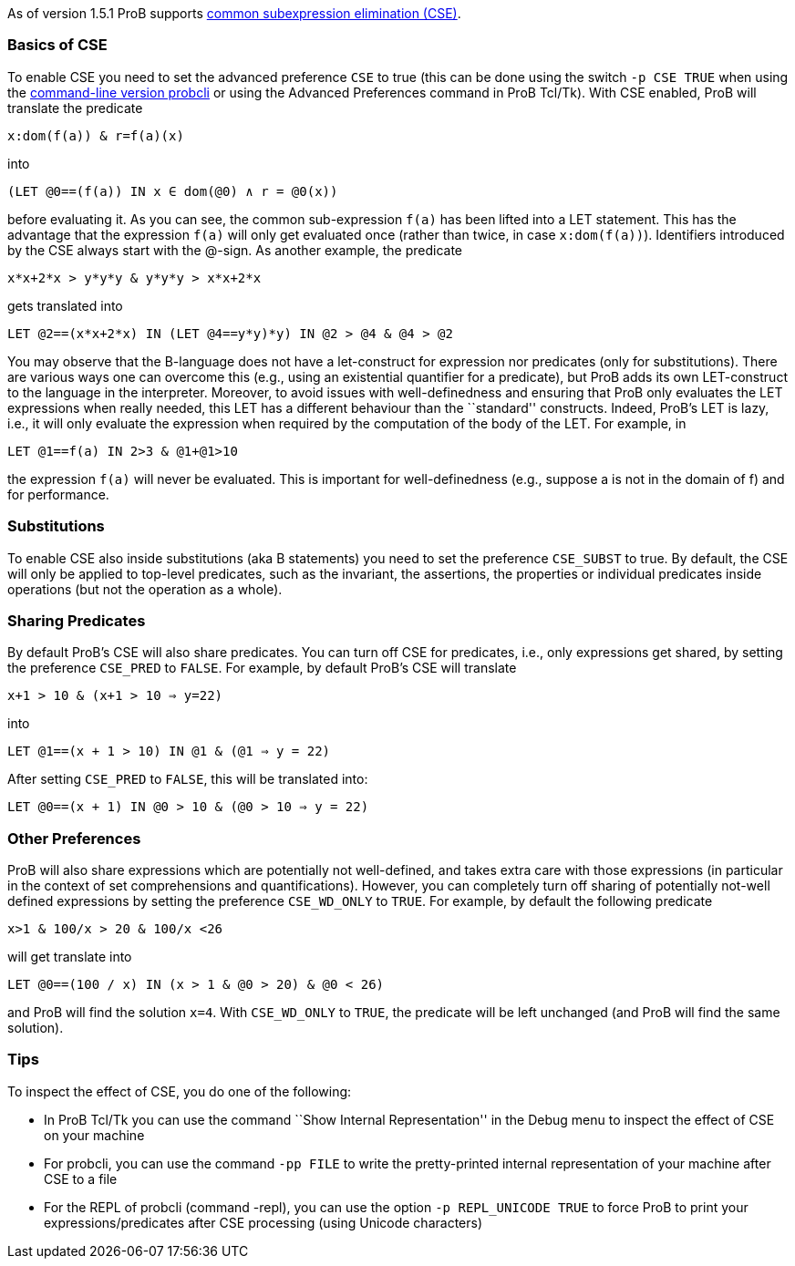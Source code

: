 ifndef::imagesdir[:imagesdir: ../../asciidoc/images/]
As of version 1.5.1 ProB supports
https://en.wikipedia.org/wiki/Common_subexpression_elimination[common
subexpression elimination (CSE)].

[[basics-of-cse]]
Basics of CSE
~~~~~~~~~~~~~

To enable CSE you need to set the advanced preference `CSE` to true
(this can be done using the switch `-p CSE TRUE` when using the
link:/Using_the_Command-Line_Version_of_ProB[command-line version
probcli] or using the Advanced Preferences command in ProB Tcl/Tk). With
CSE enabled, ProB will translate the predicate

`x:dom(f(a)) & r=f(a)(x)`

into

`(LET @0==(f(a)) IN x ∈ dom(@0) ∧ r = @0(x))`

before evaluating it. As you can see, the common sub-expression `f(a)`
has been lifted into a LET statement. This has the advantage that the
expression `f(a)` will only get evaluated once (rather than twice, in
case `x:dom(f(a))`). Identifiers introduced by the CSE always start with
the @-sign. As another example, the predicate

`x*x+2*x > y*y*y & y*y*y > x*x+2*x`

gets translated into

`LET @2==(x*x+2*x) IN (LET @4==((y*y)*y) IN @2 > @4 & @4 > @2))`

You may observe that the B-language does not have a let-construct for
expression nor predicates (only for substitutions). There are various
ways one can overcome this (e.g., using an existential quantifier for a
predicate), but ProB adds its own LET-construct to the language in the
interpreter. Moreover, to avoid issues with well-definedness and
ensuring that ProB only evaluates the LET expressions when really
needed, this LET has a different behaviour than the ``standard''
constructs. Indeed, ProB's LET is lazy, i.e., it will only evaluate the
expression when required by the computation of the body of the LET. For
example, in

`LET @1==f(a) IN 2>3 & @1+@1>10`

the expression `f(a)` will never be evaluated. This is important for
well-definedness (e.g., suppose a is not in the domain of f) and for
performance.

[[substitutions]]
Substitutions
~~~~~~~~~~~~~

To enable CSE also inside substitutions (aka B statements) you need to
set the preference `CSE_SUBST` to true. By default, the CSE will only be
applied to top-level predicates, such as the invariant, the assertions,
the properties or individual predicates inside operations (but not the
operation as a whole).

[[sharing-predicates]]
Sharing Predicates
~~~~~~~~~~~~~~~~~~

By default ProB's CSE will also share predicates. You can turn off CSE
for predicates, i.e., only expressions get shared, by setting the
preference `CSE_PRED` to `FALSE`. For example, by default ProB's CSE
will translate

`x+1 > 10 & (x+1 > 10 => y=22)`

into

`LET @1==(x + 1 > 10) IN @1 & (@1 => y = 22)`

After setting `CSE_PRED` to `FALSE`, this will be translated into:

`LET @0==(x + 1) IN @0 > 10 & (@0 > 10 => y = 22)`

[[other-preferences]]
Other Preferences
~~~~~~~~~~~~~~~~~

ProB will also share expressions which are potentially not well-defined,
and takes extra care with those expressions (in particular in the
context of set comprehensions and quantifications). However, you can
completely turn off sharing of potentially not-well defined expressions
by setting the preference `CSE_WD_ONLY` to `TRUE`. For example, by
default the following predicate

`x>1 & 100/x > 20 & 100/x <26`

will get translate into

`LET @0==(100 / x) IN (x > 1 & @0 > 20) & @0 < 26)`

and ProB will find the solution `x=4`. With `CSE_WD_ONLY` to `TRUE`, the
predicate will be left unchanged (and ProB will find the same solution).

[[tips]]
Tips
~~~~

To inspect the effect of CSE, you do one of the following:

* In ProB Tcl/Tk you can use the command ``Show Internal
Representation'' in the Debug menu to inspect the effect of CSE on your
machine
* For probcli, you can use the command `-pp FILE` to write the
pretty-printed internal representation of your machine after CSE to a
file
* For the REPL of probcli (command -repl), you can use the option
`-p REPL_UNICODE TRUE` to force ProB to print your
expressions/predicates after CSE processing (using Unicode characters)
